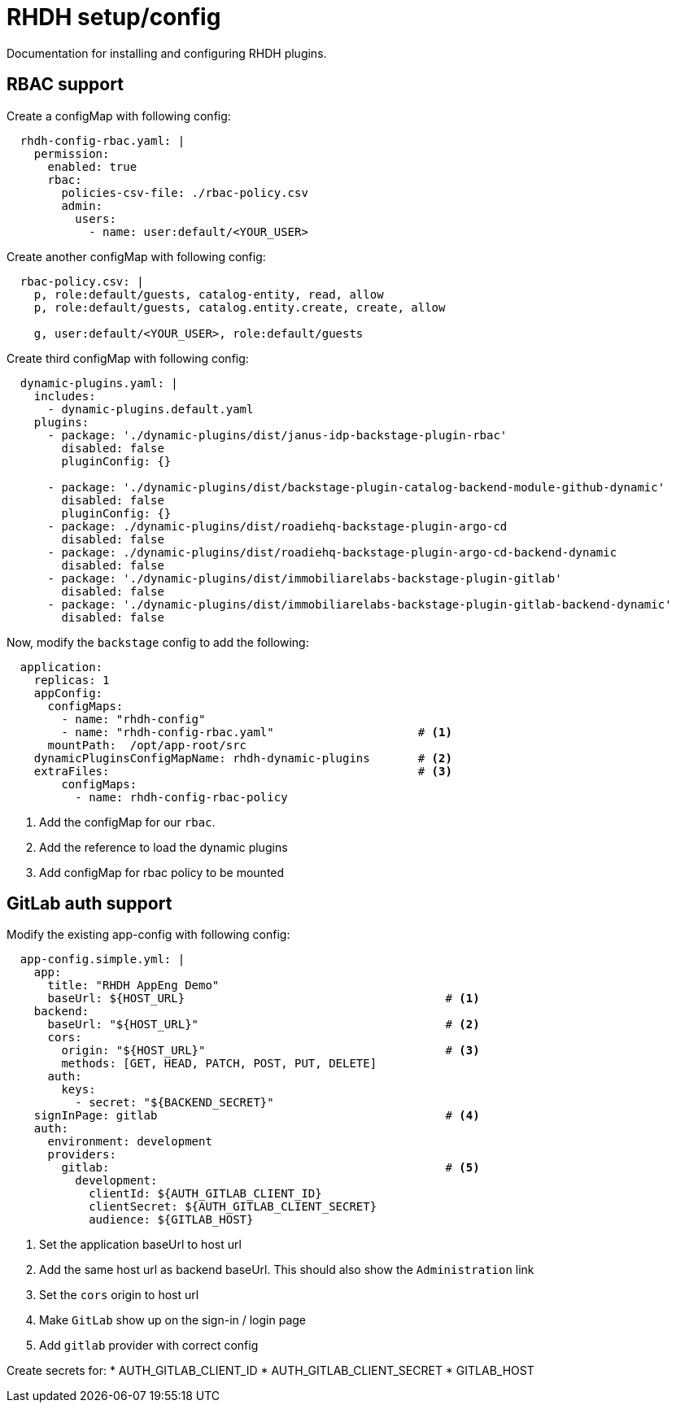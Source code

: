 = RHDH setup/config
Documentation for installing and configuring RHDH plugins.

:icons: font
:note-caption: :information_source:

:url-plugins-installed: https://access.redhat.com/documentation/en-us/red_hat_developer_hub/1.1/html/administration_guide_for_red_hat_developer_hub/rhdh-installing-dynamic-plugins#rhdh-supported-plugins
:url-plugins-installed-02: https://redhat-developer.github.io/red-hat-developers-documentation-rhdh/main/admin-rhdh/#con-preinstalled-dynamic-plugins
:url-rbac: https://access.redhat.com/documentation/en-us/red_hat_developer_hub/1.1/html/administration_guide_for_red_hat_developer_hub/con-rbac-overview_admin-rhdh#con-rbac-config-permission-policies_admin-rhdh
:url-rbac-02: https://redhat-developer.github.io/red-hat-developers-documentation-rhdh/main/admin-rhdh/#con-rbac-overview_admin-rhdh


== RBAC support
Create a configMap with following config:

[source,yaml]
----
  rhdh-config-rbac.yaml: |
    permission:
      enabled: true
      rbac:
        policies-csv-file: ./rbac-policy.csv
        admin:
          users:
            - name: user:default/<YOUR_USER>
----

Create another configMap with following config:

[source,yaml]
----
  rbac-policy.csv: |
    p, role:default/guests, catalog-entity, read, allow
    p, role:default/guests, catalog.entity.create, create, allow

    g, user:default/<YOUR_USER>, role:default/guests
----

Create third configMap with following config:

[source,yaml]
----
  dynamic-plugins.yaml: |
    includes:
      - dynamic-plugins.default.yaml
    plugins:
      - package: './dynamic-plugins/dist/janus-idp-backstage-plugin-rbac'
        disabled: false
        pluginConfig: {}

      - package: './dynamic-plugins/dist/backstage-plugin-catalog-backend-module-github-dynamic'
        disabled: false
        pluginConfig: {}
      - package: ./dynamic-plugins/dist/roadiehq-backstage-plugin-argo-cd
        disabled: false
      - package: ./dynamic-plugins/dist/roadiehq-backstage-plugin-argo-cd-backend-dynamic
        disabled: false
      - package: './dynamic-plugins/dist/immobiliarelabs-backstage-plugin-gitlab'
        disabled: false
      - package: './dynamic-plugins/dist/immobiliarelabs-backstage-plugin-gitlab-backend-dynamic'
        disabled: false
----


Now, modify the `backstage` config to add the following:

[source,yaml]
----
  application:
    replicas: 1
    appConfig:
      configMaps:
        - name: "rhdh-config"
        - name: "rhdh-config-rbac.yaml"                     # <.>
      mountPath:  /opt/app-root/src
    dynamicPluginsConfigMapName: rhdh-dynamic-plugins       # <.>
    extraFiles:                                             # <.>
        configMaps:
          - name: rhdh-config-rbac-policy
----
<1> Add the configMap for our `rbac`.
<2> Add the reference to load the dynamic plugins
<3> Add configMap for rbac policy to be mounted


== GitLab auth support
Modify the existing app-config with following config:

[source,yaml]
----
  app-config.simple.yml: |
    app:
      title: "RHDH AppEng Demo"
      baseUrl: ${HOST_URL}                                      # <.>
    backend:
      baseUrl: "${HOST_URL}"                                    # <.>
      cors:
        origin: "${HOST_URL}"                                   # <.>
        methods: [GET, HEAD, PATCH, POST, PUT, DELETE]
      auth:
        keys:
          - secret: "${BACKEND_SECRET}"
    signInPage: gitlab                                          # <.>
    auth:
      environment: development
      providers:
        gitlab:                                                 # <.>
          development:
            clientId: ${AUTH_GITLAB_CLIENT_ID}
            clientSecret: ${AUTH_GITLAB_CLIENT_SECRET}
            audience: ${GITLAB_HOST}
----
<1> Set the application baseUrl to host url
<2> Add the same host url as backend baseUrl. This should also show the `Administration` link
<3> Set the `cors` origin to host url
<4> Make `GitLab` show up on the sign-in / login page
<5> Add `gitlab` provider with correct config


Create secrets for:
* AUTH_GITLAB_CLIENT_ID
* AUTH_GITLAB_CLIENT_SECRET
* GITLAB_HOST

